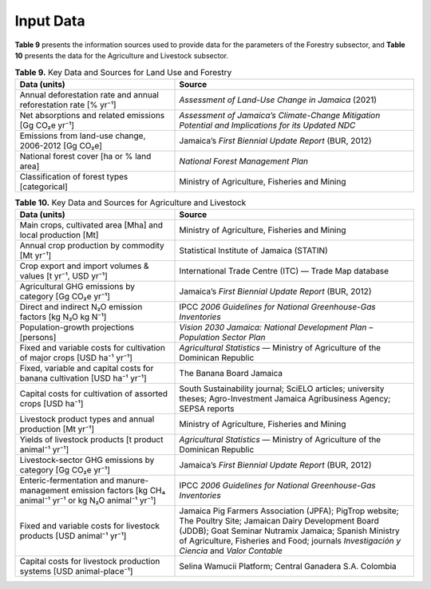 ===================================
Input Data
===================================

**Table 9**  presents the information sources used to provide data for the parameters of the Forestry subsector, and **Table 10**  presents
the data for the Agriculture and Livestock subsector.

.. list-table:: **Table 9.** Key Data and Sources for Land Use and Forestry
   :header-rows: 1
   :widths: 40 60

   * - **Data (units)**
     - **Source**

   * - Annual deforestation rate and annual reforestation rate [% yr⁻¹]
     - *Assessment of Land-Use Change in Jamaica* (2021)

   * - Net absorptions and related emissions [Gg CO₂e yr⁻¹]
     - *Assessment of Jamaica’s Climate-Change Mitigation Potential and Implications for its Updated NDC*

   * - Emissions from land-use change, 2006-2012 [Gg CO₂e]
     - Jamaica’s *First Biennial Update Report* (BUR, 2012)

   * - National forest cover [ha or % land area]
     - *National Forest Management Plan*

   * - Classification of forest types [categorical]
     - Ministry of Agriculture, Fisheries and Mining


.. list-table:: **Table 10.** Key Data and Sources for Agriculture and Livestock
   :widths: 40 60
   :header-rows: 1

   * - **Data (units)**
     - **Source**

   * - Main crops, cultivated area [Mha] and local production [Mt]
     - Ministry of Agriculture, Fisheries and Mining

   * - Annual crop production by commodity [Mt yr⁻¹]
     - Statistical Institute of Jamaica (STATIN)

   * - Crop export and import volumes & values [t yr⁻¹, USD yr⁻¹]
     - International Trade Centre (ITC) — Trade Map database

   * - Agricultural GHG emissions by category [Gg CO₂e yr⁻¹]
     - Jamaica’s *First Biennial Update Report* (BUR, 2012)

   * - Direct and indirect N₂O emission factors [kg N₂O kg N⁻¹]
     - IPCC *2006 Guidelines for National Greenhouse-Gas Inventories*

   * - Population-growth projections [persons]
     - *Vision 2030 Jamaica: National Development Plan – Population Sector Plan*

   * - Fixed and variable costs for cultivation of major crops [USD ha⁻¹ yr⁻¹]
     - *Agricultural Statistics* — Ministry of Agriculture of the Dominican Republic

   * - Fixed, variable and capital costs for banana cultivation [USD ha⁻¹ yr⁻¹]
     - The Banana Board Jamaica

   * - Capital costs for cultivation of assorted crops [USD ha⁻¹]
     - South Sustainability journal; SciELO articles; university theses; Agro-Investment Jamaica Agribusiness Agency; SEPSA reports

   * - Livestock product types and annual production [Mt yr⁻¹]
     - Ministry of Agriculture, Fisheries and Mining

   * - Yields of livestock products [t product animal⁻¹ yr⁻¹]
     - *Agricultural Statistics* — Ministry of Agriculture of the Dominican Republic

   * - Livestock-sector GHG emissions by category [Gg CO₂e yr⁻¹]
     - Jamaica’s *First Biennial Update Report* (BUR, 2012)

   * - Enteric-fermentation and manure-management emission factors [kg CH₄ animal⁻¹ yr⁻¹ or kg N₂O animal⁻¹ yr⁻¹]
     - IPCC *2006 Guidelines for National Greenhouse-Gas Inventories*

   * - Fixed and variable costs for livestock products [USD animal⁻¹ yr⁻¹]
     - Jamaica Pig Farmers Association (JPFA); PigTrop website; The Poultry Site; Jamaican Dairy Development Board (JDDB); Goat Seminar Nutramix Jamaica; Spanish Ministry of Agriculture, Fisheries and Food; journals *Investigación y Ciencia* and *Valor Contable*

   * - Capital costs for livestock production systems [USD animal-place⁻¹]
     - Selina Wamucii Platform; Central Ganadera S.A. Colombia